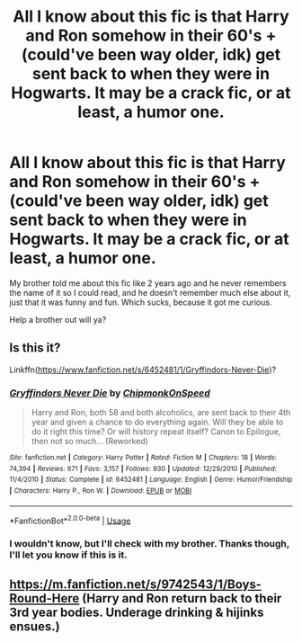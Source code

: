 #+TITLE: All I know about this fic is that Harry and Ron somehow in their 60's + (could've been way older, idk) get sent back to when they were in Hogwarts. It may be a crack fic, or at least, a humor one.

* All I know about this fic is that Harry and Ron somehow in their 60's + (could've been way older, idk) get sent back to when they were in Hogwarts. It may be a crack fic, or at least, a humor one.
:PROPERTIES:
:Author: nauze18
:Score: 7
:DateUnix: 1544778215.0
:DateShort: 2018-Dec-14
:FlairText: Fic Search
:END:
My brother told me about this fic like 2 years ago and he never remembers the name of it so I could read, and he doesn't remember much else about it, just that it was funny and fun. Which sucks, because it got me curious.

Help a brother out will ya?


** Is this it?

Linkffn([[https://www.fanfiction.net/s/6452481/1/Gryffindors-Never-Die]])?
:PROPERTIES:
:Author: MoD_Peverell
:Score: 9
:DateUnix: 1544778399.0
:DateShort: 2018-Dec-14
:END:

*** [[https://www.fanfiction.net/s/6452481/1/][*/Gryffindors Never Die/*]] by [[https://www.fanfiction.net/u/1004602/ChipmonkOnSpeed][/ChipmonkOnSpeed/]]

#+begin_quote
  Harry and Ron, both 58 and both alcoholics, are sent back to their 4th year and given a chance to do everything again. Will they be able to do it right this time? Or will history repeat itself? Canon to Epilogue, then not so much... (Reworked)
#+end_quote

^{/Site/:} ^{fanfiction.net} ^{*|*} ^{/Category/:} ^{Harry} ^{Potter} ^{*|*} ^{/Rated/:} ^{Fiction} ^{M} ^{*|*} ^{/Chapters/:} ^{18} ^{*|*} ^{/Words/:} ^{74,394} ^{*|*} ^{/Reviews/:} ^{671} ^{*|*} ^{/Favs/:} ^{3,157} ^{*|*} ^{/Follows/:} ^{930} ^{*|*} ^{/Updated/:} ^{12/29/2010} ^{*|*} ^{/Published/:} ^{11/4/2010} ^{*|*} ^{/Status/:} ^{Complete} ^{*|*} ^{/id/:} ^{6452481} ^{*|*} ^{/Language/:} ^{English} ^{*|*} ^{/Genre/:} ^{Humor/Friendship} ^{*|*} ^{/Characters/:} ^{Harry} ^{P.,} ^{Ron} ^{W.} ^{*|*} ^{/Download/:} ^{[[http://www.ff2ebook.com/old/ffn-bot/index.php?id=6452481&source=ff&filetype=epub][EPUB]]} ^{or} ^{[[http://www.ff2ebook.com/old/ffn-bot/index.php?id=6452481&source=ff&filetype=mobi][MOBI]]}

--------------

*FanfictionBot*^{2.0.0-beta} | [[https://github.com/tusing/reddit-ffn-bot/wiki/Usage][Usage]]
:PROPERTIES:
:Author: FanfictionBot
:Score: 3
:DateUnix: 1544778416.0
:DateShort: 2018-Dec-14
:END:


*** I wouldn't know, but I'll check with my brother. Thanks though, I'll let you know if this is it.
:PROPERTIES:
:Author: nauze18
:Score: 2
:DateUnix: 1544778728.0
:DateShort: 2018-Dec-14
:END:


** [[https://m.fanfiction.net/s/9742543/1/Boys-Round-Here]] (Harry and Ron return back to their 3rd year bodies. Underage drinking & hijinks ensues.)
:PROPERTIES:
:Author: IlliterateJanitor
:Score: 1
:DateUnix: 1544797062.0
:DateShort: 2018-Dec-14
:END:

